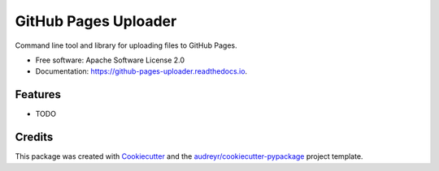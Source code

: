 =====================
GitHub Pages Uploader
=====================


.. image:: https://img.shields.io/pypi/v/github_pages_uploader.svg
        :target: https://pypi.python.org/pypi/github_pages_uploader

.. image:: https://img.shields.io/travis/chrisfilo/github_pages_uploader.svg
        :target: https://travis-ci.org/chrisfilo/github_pages_uploader

.. image:: https://readthedocs.org/projects/github-pages-uploader/badge/?version=latest
        :target: https://github-pages-uploader.readthedocs.io/en/latest/?badge=latest
        :alt: Documentation Status




Command line tool and library for uploading files to GitHub Pages.


* Free software: Apache Software License 2.0
* Documentation: https://github-pages-uploader.readthedocs.io.


Features
--------

* TODO

Credits
-------

This package was created with Cookiecutter_ and the `audreyr/cookiecutter-pypackage`_ project template.

.. _Cookiecutter: https://github.com/audreyr/cookiecutter
.. _`audreyr/cookiecutter-pypackage`: https://github.com/audreyr/cookiecutter-pypackage
